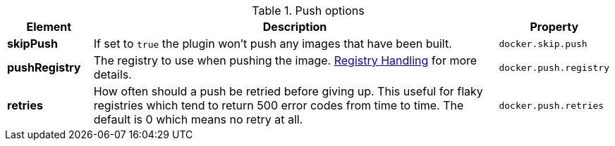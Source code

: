 

.Push options
[cols="1,5,1"]
|===
| Element | Description | Property

| *skipPush*
| If set to `true` the plugin won't push any images that have been built.
| `docker.skip.push`

| *pushRegistry*
| The registry to use when pushing the image. <<registry,Registry Handling>> for
more details.
| `docker.push.registry`

| *retries*
| How often should a push be retried before giving up. This useful for flaky registries which tend to return 500 error codes from time to time. The default is 0 which means no retry at all.
| `docker.push.retries`
|===
